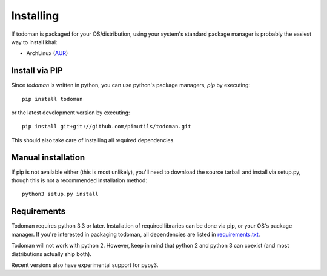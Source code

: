Installing
==========

If todoman is packaged for your OS/distribution, using your system's
standard package manager is probably the easiest way to install khal:

- ArchLinux (AUR_)

.. _AUR: https://aur.archlinux.org/packages/todoman/

Install via PIP
---------------

Since *todoman* is written in python, you can use python's package managers,
*pip* by executing::

    pip install todoman

or the latest development version by executing::

     pip install git+git://github.com/pimutils/todoman.git

This should also take care of installing all required dependencies.

Manual installation
-------------------

If pip is not available either (this is most unlikely), you'll need to download
the source tarball and install via setup.py, though this is not a recommended
installation method::

    python3 setup.py install

Requirements
------------

Todoman requires python 3.3 or later. Installation of required libraries can be
done via pip, or your OS's package manager. If you're interested in packaging
todoman, all dependencies are listed in requirements.txt_.

Todoman will not work with python 2. However, keep in mind that python 2 and
python 3 can coexist (and most distributions actually ship both).

Recent versions also have experimental support for pypy3.

.. _requirements.txt: https://github.com/pimutils/todoman/blob/master/requirements.txt
